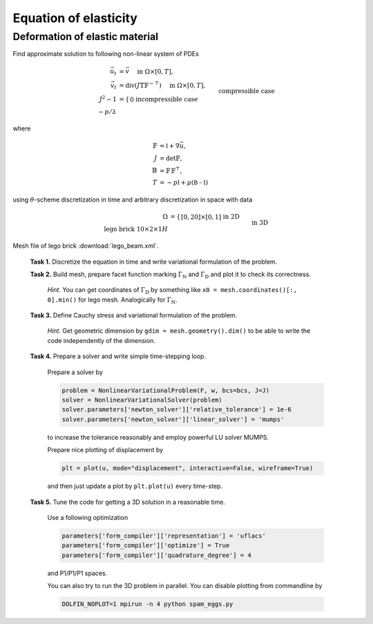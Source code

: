 Equation of elasticity
======================

Deformation of elastic material
-------------------------------

Find approximate solution to following non-linear system of PDEs

.. math::
   \vec{u}_t  &= \vec{v}
        \quad\text{ in }\Omega\times[0, T], \\
   \vec{v}_t  &= \operatorname{div} (J \mathbb{T} \mathbb{F}^{-\top})
        \quad\text{ in }\Omega\times[0, T], \\
   J^2 - 1 &= \left\{\begin{array}{ll}
             0         && \text{incompressible case} \\
            -p/\lambda && \text{compressible case}
        \end{array}\right.
        \quad\text{ in }\Omega\times[0, T], \\
   \vec{u} = \vec{v} &= 0
        \quad\text{ on }\Gamma_\mathrm{D}\times[0, T], \\
   \mathbb{T}\vec{n} &= \vec{g}
        \quad\text{ on }\Gamma_\mathrm{N}\times[0, T], \\
   \mathbb{T}\vec{n} &= 0
        \quad\text{ on }\Omega\backslash\Gamma_\mathrm{D}\cup\Gamma_\mathrm{N}\times[0, T], \\
   \vec{u} = \vec{v} &= 0
        \quad\text{ on }\Omega\times{0} \\

where

.. math::
   \mathbb{F} &= \mathbb{I} + \nabla\vec{u}, \\
   J &= \det{\mathbb{F}}, \\
   \mathbb{B} &= \mathbb{F}\,\mathbb{F}^\top, \\
   T &= -p\mathbb{I} + \mu (\mathbb{B-I})

using :math:`\theta`-scheme discretization in time and arbitrary discretization
in space with data

.. math::
   \Omega &= \left\{\begin{array}{ll}
               [0, 20] \times [0, 1]
               && \text{in 2D} \\
               \text{lego brick } 10 \times 2 \times 1H
               && \text{in 3D}
        \end{array}\right. \\
   \Gamma_\mathrm{D} &= \left\{\begin{array}{ll}
               \left\{ x=0 \right\}
               && \text{in 2D} \\
               \left\{ x = \inf_{\vec{x}\in\Omega}{x} \right\}
               && \text{in 3D}
        \end{array}\right. \\
   \Gamma_\mathrm{N} &= \left\{\begin{array}{ll}
               \left\{ x=20 \right\}
               && \text{in 2D} \\
               \left\{ x = \sup_{\vec{x}\in\Omega}{x} \right\}
               && \text{in 3D}
        \end{array}\right. \\
   T &= 5, \\
   \vec{g} &= \left\{\begin{array}{ll}
             J \mathbb{F}^{-\top}
               \Bigl[\negthinspace\begin{smallmatrix}0\\100t\end{smallmatrix}\Bigr]
               && \text{in 2D} \\
             J \mathbb{F}^{-\top}
               \Bigl[\negthinspace\begin{smallmatrix}0\\0\\100t\end{smallmatrix}\Bigr]
               && \text{in 3D}
        \end{array}\right. \\
   \mu &= \frac{E}{2(1+\nu)}, \\
   \lambda &= \left\{\begin{array}{ll}
             \infty && \text{incompressible case} \\
             \frac{E\nu}{(1+\nu)(1-2\nu)} && \text{compressible case}
        \end{array}\right. \\
   E &= 10^5, \\
   \nu &= \left\{\begin{array}{ll}
             1/2 && \text{incompressible case} \\
             0.3 && \text{compressible case}
        \end{array}\right.

Mesh file of lego brick :download:`lego_beam.xml`.


..

   **Task 1.** Discretize the equation in time and write variational formulation
   of the problem.

   **Task 2.** Build mesh, prepare facet function marking
   :math:`\Gamma_\mathrm{N}` and :math:`\Gamma_\mathrm{D}` and plot it to
   check its correctness.

     *Hint.*
     You can get coordinates of :math:`\Gamma_\mathrm{D}` by something like
     ``x0 = mesh.coordinates()[:, 0].min()`` for lego mesh. Analogically
     for :math:`\Gamma_\mathrm{N}`.

   **Task 3.** Define Cauchy stress and variational formulation of the problem.

     *Hint.*
     Get geometric dimension by ``gdim = mesh.geometry().dim()`` to be able
     to write the code independently of the dimension.

   **Task 4.** Prepare a solver and
   write simple time-stepping loop.

     Prepare a solver by

     .. code-block:: python

        problem = NonlinearVariationalProblem(F, w, bcs=bcs, J=J)
        solver = NonlinearVariationalSolver(problem)
        solver.parameters['newton_solver']['relative_tolerance'] = 1e-6
        solver.parameters['newton_solver']['linear_solver'] = 'mumps'

     to increase the tolerance reasonably and employ powerful LU solver MUMPS.

     Prepare nice plotting of displacement by

     .. code-block:: python

        plt = plot(u, mode="displacement", interactive=False, wireframe=True)

     and then just update a plot by ``plt.plot(u)`` every time-step.

   **Task 5.** Tune the code for getting a 3D solution in a reasonable time.

     Use a following optimization

     .. code-block:: python

        parameters['form_compiler']['representation'] = 'uflacs'
        parameters['form_compiler']['optimize'] = True
        parameters['form_compiler']['quadrature_degree'] = 4

     and P1/P1/P1 spaces.

     You can also try to run the 3D problem in parallel. You can disable
     plotting from commandline by

     .. code-block:: bash

        DOLFIN_NOPLOT=1 mpirun -n 4 python spam_eggs.py


.. only:: solution

   Reference solution
   ------------------

   .. literalinclude:: elast.py
      :start-after: # Begin code
